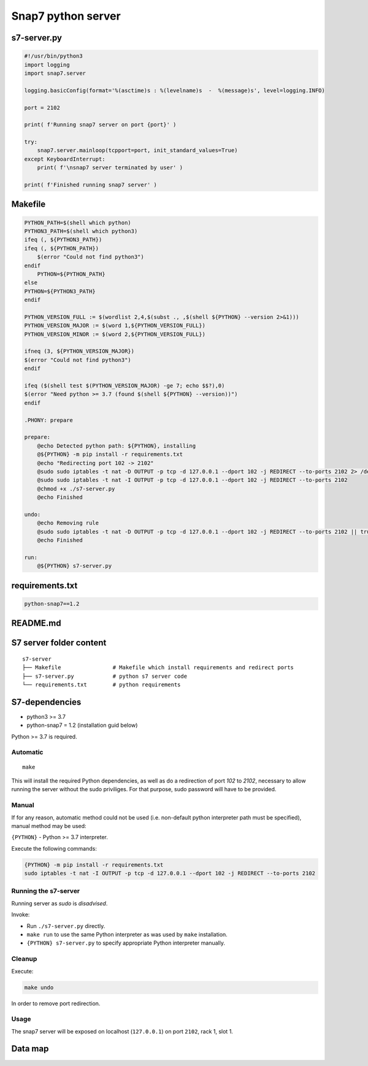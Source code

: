Snap7 python server
===================

s7-server.py
~~~~~~~~~~~~

.. code-block:: python

    #!/usr/bin/python3
    import logging
    import snap7.server

    logging.basicConfig(format='%(asctime)s : %(levelname)s  -  %(message)s', level=logging.INFO)

    port = 2102

    print( f'Running snap7 server on port {port}' )

    try:
        snap7.server.mainloop(tcpport=port, init_standard_values=True)
    except KeyboardInterrupt:
        print( f'\nsnap7 server terminated by user' )

    print( f'Finished running snap7 server' )

Makefile
~~~~~~~~

.. code-block:: Makefile

    PYTHON_PATH=$(shell which python)
    PYTHON3_PATH=$(shell which python3)
    ifeq (, ${PYTHON3_PATH})
    ifeq (, ${PYTHON_PATH})
        $(error "Could not find python3")
    endif
        PYTHON=${PYTHON_PATH}
    else
    PYTHON=${PYTHON3_PATH}
    endif

    PYTHON_VERSION_FULL := $(wordlist 2,4,$(subst ., ,$(shell ${PYTHON} --version 2>&1)))
    PYTHON_VERSION_MAJOR := $(word 1,${PYTHON_VERSION_FULL})
    PYTHON_VERSION_MINOR := $(word 2,${PYTHON_VERSION_FULL})

    ifneq (3, ${PYTHON_VERSION_MAJOR})
    $(error "Could not find python3")
    endif

    ifeq ($(shell test $(PYTHON_VERSION_MAJOR) -ge 7; echo $$?),0)
    $(error "Need python >= 3.7 (found $(shell ${PYTHON} --version))")
    endif

    .PHONY: prepare

    prepare:
        @echo Detected python path: ${PYTHON}, installing
        @${PYTHON} -m pip install -r requirements.txt
        @echo "Redirecting port 102 -> 2102"
        @sudo sudo iptables -t nat -D OUTPUT -p tcp -d 127.0.0.1 --dport 102 -j REDIRECT --to-ports 2102 2> /dev/null || true
        @sudo sudo iptables -t nat -I OUTPUT -p tcp -d 127.0.0.1 --dport 102 -j REDIRECT --to-ports 2102
        @chmod +x ./s7-server.py
        @echo Finished

    undo:
        @echo Removing rule
        @sudo sudo iptables -t nat -D OUTPUT -p tcp -d 127.0.0.1 --dport 102 -j REDIRECT --to-ports 2102 || true
        @echo Finished

    run:
        @${PYTHON} s7-server.py

requirements.txt
~~~~~~~~~~~~~~~~

.. code-block:: text

    python-snap7==1.2

README.md
~~~~~~~~~

S7 server folder content
~~~~~~~~~~~~~~~~~~~~~~~~
::

    s7-server
    ├── Makefile                # Makefile which install requirements and redirect ports
    ├── s7-server.py            # python s7 server code
    └── requirements.txt        # python requirements

S7-dependencies
~~~~~~~~~~~~~~~

- python3 >= 3.7
- python-snap7 = 1.2 (installation guid below)

Python >= 3.7 is required.

Automatic
---------
::

    make


This will install the required Python dependencies, as well as do a redirection of port `102` to `2102`, necessary to allow running the server without the sudo priviliges. For that purpose, sudo password will have to be provided.

Manual
------

If for any reason, automatic method could not be used (i.e. non-default python interpreter path must be specified), manual method may be used:

``{PYTHON}`` - Python >= 3.7 interpreter.

Execute the following commands:

.. code-block:: bash

    {PYTHON} -m pip install -r requirements.txt
    sudo iptables -t nat -I OUTPUT -p tcp -d 127.0.0.1 --dport 102 -j REDIRECT --to-ports 2102

Running the s7-server
---------------------


Running server as `sudo` is *disadvised*.

Invoke:

- Run ``./s7-server.py`` directly.
- ``make run`` to use the same Python interpreter as was used by ``make`` installation.
- ``{PYTHON} s7-server.py`` to specify appropriate Python interpreter manually.

Cleanup
-------

Execute:

.. code-block:: bash

    make undo

In order to remove port redirection.

Usage
-----

The snap7 server will be exposed on localhost (``127.0.0.1``) on port ``2102``, rack 1, slot 1.


Data map
~~~~~~~~

.. raw:: html

    <details>
    <summary>Expandable list of all the data contained by the simulated PLC:</summary>
    <pre>

    __Boolean:__
    BYTE    BIT     VALUE
    0       0       True
    0       1       False
    0       2       True
    0       3       False
    0       4       True
    0       5       False
    0       6       True
    0       7       False

    ---
    __Small int:__
    BYTE    VALUE
    10      -128
    11      0
    12      100
    13      127

    ---
    __Unsigned small int:__
    BYTE    VALUE
    20      0
    21      255

    ---
    __Int:__
    BYTE    VALUE
    30      -32768
    32      -1234
    34      0
    36      1234
    38      32767

    ---
    __Double int:__
    BYTE    VALUE
    40      -2147483648
    44      -32768
    48      0
    52      32767
    56      2147483647

    ---
    __Real:__
    BYTE    VALUE
    60      -3.402823e38
    64      -3.402823e12
    68      -175494351e-38
    72      -1.175494351e-12
    76      0.0
    80      1.175494351e-38
    84      1.175494351e-12
    88      3.402823466e12
    92      3.402823466e38

    ---
    __String:__
    BYTE    VALUE
    100     254|37|the brown fox jumps over the lazy dog

    ---
    __Word:__
    BYTE    VALUE
    400     \x00\x00
    404     \x12\x34
    408     \xAB\xCD
    412     \xFF\xFF

    ---
    __Double Word:__
    BYTE    VALUE
    500     \x00\x00\x00\x00
    508     \x12\x34\x56\x78
    516     \x12\x34\xAB\xCD
    524     \xFF\xFF\xFF\xFF
    </code></pre>
    </details>

